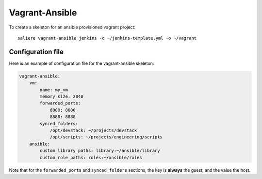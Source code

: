 Vagrant-Ansible
===============

To create a skeleton for an ansible provisioned vagrant project::

    saliere vagrant-ansible jenkins -c ~/jenkins-template.yml -o ~/vagrant


Configuration file
------------------

Here is an example of configuration file for the vagrant-ansible skeleton:

.. code-block:: yaml

    vagrant-ansible:
        vm:
            name: my_vm
            memory_size: 2048
            forwarded_ports:
                8000: 8000
                8888: 8888
            synced_folders:
                /opt/devstack: ~/projects/devstack
                /opt/scripts: ~/projects/engineering/scripts
        ansible:
            custom_library_paths: library:~/ansible/library
            custom_role_paths: roles:~/ansible/roles

Note that for the ``forwarded_ports`` and ``synced_folders`` sections, the key is **always** the guest, and the value the host.